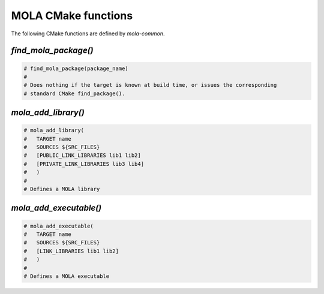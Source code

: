 .. _mola_cmake_commands:

=====================
MOLA CMake functions
=====================

The following CMake functions are defined by `mola-common`.


`find_mola_package()`
-----------------------------------

.. code-block:: cmake

    # find_mola_package(package_name)
    #
    # Does nothing if the target is known at build time, or issues the corresponding
    # standard CMake find_package().



`mola_add_library()`
-----------------------------------

.. code-block:: cmake

    # mola_add_library(
    #	TARGET name
    #	SOURCES ${SRC_FILES}
    #	[PUBLIC_LINK_LIBRARIES lib1 lib2]
    #	[PRIVATE_LINK_LIBRARIES lib3 lib4]
    #	)
    #
    # Defines a MOLA library


`mola_add_executable()`
-----------------------------------

.. code-block:: cmake

    # mola_add_executable(
    #	TARGET name
    #	SOURCES ${SRC_FILES}
    #	[LINK_LIBRARIES lib1 lib2]
    #	)
    #
    # Defines a MOLA executable
